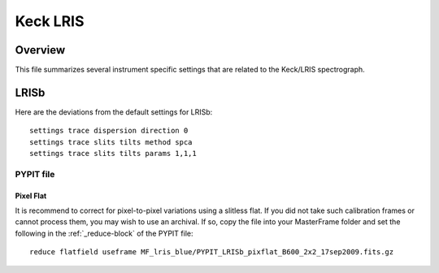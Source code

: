 .. highlight:: rest

*********
Keck LRIS
*********


Overview
========

This file summarizes several instrument specific
settings that are related to the Keck/LRIS spectrograph.


.. _LRISb:

LRISb
=====

Here are the deviations from the default settings
for LRISb::

    settings trace dispersion direction 0
    settings trace slits tilts method spca
    settings trace slits tilts params 1,1,1


PYPIT file
----------

Pixel Flat
++++++++++

It is recommend to correct for pixel-to-pixel variations using a slitless
flat.  If you did not take such calibration frames or cannot process them,
you may wish to use an archival.  If so, copy the file into your MasterFrame
folder and set the following in the :ref:`_reduce-block` of the PYPIT file::


    reduce flatfield useframe MF_lris_blue/PYPIT_LRISb_pixflat_B600_2x2_17sep2009.fits.gz


